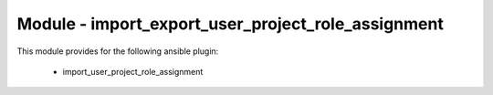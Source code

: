 ===================================================
Module - import_export_user_project_role_assignment
===================================================


This module provides for the following ansible plugin:

    * import_user_project_role_assignment


.. ansibleautoplugin::
   :module: os_migrate/plugins/modules/import_user_project_role_assignment.py
   :documentation: true
   :examples: true
